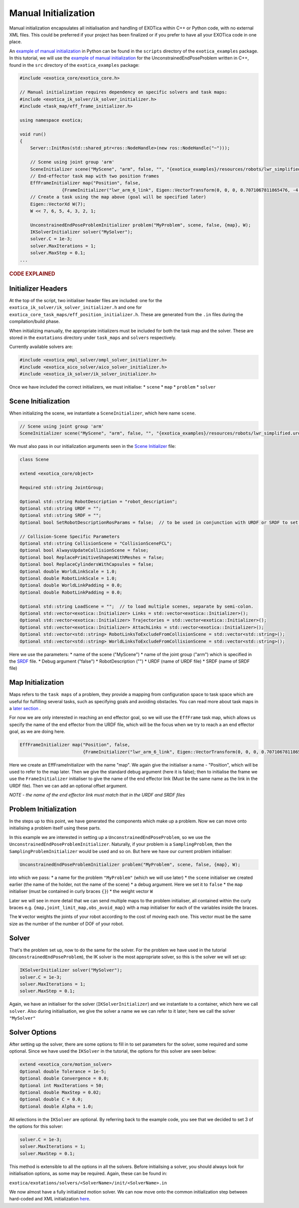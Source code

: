 *********************
Manual Initialization
*********************

Manual initialization encapsulates all initialisation and handling of
EXOTica within C++ or Python code, with no external XML files. This could
be preferred if your project has been finalized or if you prefer to have all your EXOTica code in one place.

An `example of manual initialization <https://github.com/ipab-slmc/exotica/blob/master/exotica_examples/scripts/example_ik_manual_initialization>`__  in Python can be found in the ``scripts`` directory of the ``exotica_examples`` package. In this tutorial, we will use the `example of manual initialization <https://github.com/ipab-slmc/exotica/blob/master/exotica_examples/src/generic.cpp>`__ for the UnconstrainedEndPoseProblem written in C++, found in the ``src`` directory of the ``exotica_examples`` package:

.. code-block:: c++

    #include <exotica_core/exotica_core.h>

    // Manual initialization requires dependency on specific solvers and task maps:
    #include <exotica_ik_solver/ik_solver_initializer.h>
    #include <task_map/eff_frame_initializer.h>

    using namespace exotica;

    void run()
    {
        Server::InitRos(std::shared_ptr<ros::NodeHandle>(new ros::NodeHandle("~")));

        // Scene using joint group 'arm'
        SceneInitializer scene("MyScene", "arm", false, "", "{exotica_examples}/resources/robots/lwr_simplified.urdf", "{exotica_examples}/resources/robots/lwr_simplified.srdf");
        // End-effector task map with two position frames
        EffFrameInitializer map("Position", false,
                    {FrameInitializer("lwr_arm_6_link", Eigen::VectorTransform(0, 0, 0, 0.7071067811865476, -4.3297802811774664e-17, 0.7071067811865475, 4.3297802811774664e-17))});
        // Create a task using the map above (goal will be specified later)
        Eigen::VectorXd W(7);
        W << 7, 6, 5, 4, 3, 2, 1;

        UnconstrainedEndPoseProblemInitializer problem("MyProblem", scene, false, {map}, W);
        IKSolverInitializer solver("MySolver");
        solver.C = 1e-3;
        solver.MaxIterations = 1;
        solver.MaxStep = 0.1;
    ...
    
.. rubric:: CODE EXPLAINED

Initializer Headers
===================

At the top of the script, two initialiser header files are included: one
for the ``exotica_ik_solver/ik_solver_initializer.h`` and one for
``exotica_core_task_maps/eff_position_initializer.h``. These are generated from the ``.in`` files during the compilation/build phase.

When initializing manually, the appropriate initializers must be
included for both the task map and the solver. These are stored in the
``exotations`` directory under ``task_maps`` and ``solvers``
respectively.

Currently available solvers are:

.. code-block:: c++

    #include <exotica_ompl_solver/ompl_solver_initializer.h>
    #include <exotica_aico_solver/aico_solver_initializer.h>
    #include <exotica_ik_solver/ik_solver_initializer.h>

Once we have included the correct initializers, we must initialise:
* ``scene`` 
* ``map`` 
* ``problem`` 
* ``solver``

Scene Initialization
====================

When initializing the scene, we instantiate a ``SceneInitializer``, 
which here name ``scene``.

.. code-block:: c++

        // Scene using joint group 'arm'
        SceneInitializer scene("MyScene", "arm", false, "", "{exotica_examples}/resources/robots/lwr_simplified.urdf", "{exotica_examples}/resources/robots/lwr_simplified.srdf");

We must also pass in our initialization arguments seen in the `Scene Initializer <https://github.com/ipab-slmc/exotica/blob/master/exotica_core/init/scene.in>`__ file:

.. code-block:: c++

        class Scene

        extend <exotica_core/object>

        Required std::string JointGroup;

        Optional std::string RobotDescription = "robot_description";
        Optional std::string URDF = "";
        Optional std::string SRDF = "";
        Optional bool SetRobotDescriptionRosParams = false;  // to be used in conjunction with URDF or SRDF to set the robot_description and robot_description_semantic from the files/string in URDF/SRDF

        // Collision-Scene Specific Parameters
        Optional std::string CollisionScene = "CollisionSceneFCL";
        Optional bool AlwaysUpdateCollisionScene = false;
        Optional bool ReplacePrimitiveShapesWithMeshes = false;
        Optional bool ReplaceCylindersWithCapsules = false;
        Optional double WorldLinkScale = 1.0;
        Optional double RobotLinkScale = 1.0;
        Optional double WorldLinkPadding = 0.0;
        Optional double RobotLinkPadding = 0.0;

        Optional std::string LoadScene = "";  // to load multiple scenes, separate by semi-colon.
        Optional std::vector<exotica::Initializer> Links = std::vector<exotica::Initializer>();
        Optional std::vector<exotica::Initializer> Trajectories = std::vector<exotica::Initializer>();
        Optional std::vector<exotica::Initializer> AttachLinks = std::vector<exotica::Initializer>();
        Optional std::vector<std::string> RobotLinksToExcludeFromCollisionScene = std::vector<std::string>();
        Optional std::vector<std::string> WorldLinksToExcludeFromCollisionScene = std::vector<std::string>();


Here we use the parameters: 
* name of the scene ("MyScene") 
* name of the joint group ("arm") which is specified in the `SRDF <https://github.com/ipab-slmc/exotica/blob/master/exotica_examples/resources/robots/lwr_simplified.srdf>`__ file.
* Debug argument ("false")
* RobotDescription ("")
* URDF (name of URDF file)
* SRDF (name of SRDF file)


Map Initialization
==================

Maps refers to the ``task maps`` of a problem, they provide a mapping from configuration space to task space
which are useful for fulfilling several tasks, such as specifying goals and avoiding obstacles. 
You can read more about task maps in a `later section <Task_maps.html>`__ . 

For now we are only interested in reaching an end effector goal, so we will use the ``EffFrame`` task map, 
which allows us specify the name of the end effector from the URDF file, which will be the focus when we 
try to reach a an end effector goal, as we are doing here. 

.. code-block:: xml

        EffFrameInitializer map("Position", false,
                                {FrameInitializer("lwr_arm_6_link", Eigen::VectorTransform(0, 0, 0, 0.7071067811865476, -4.3297802811774664e-17, 0.7071067811865475, 4.3297802811774664e-17))});

Here we create an EffFrameInitializer with the name "map". We again give the initialiser a name - "Position", which will be used to refer
to the map later. Then we give the standard debug argument (here it is false); then to initialise the frame we use the ``FrameInitializer``
initialiser to give the name of the end effector link (Must be the same name as the link in the URDF file). Then we can add an optional 
offset argument. 

*NOTE - the name of the end effector link must match that in the URDF
and SRDF files*

Problem Initialization
======================

In the steps up to this point, we have generated the components
which make up a problem. Now we can move onto initialising a problem
itself using these parts.

In this example we are interested in setting up a
``UnconstrainedEndPoseProblem``, so we use the
``UnconstrainedEndPoseProblemInitializer``. Naturally, if your problem
is a ``SamplingProblem``, then the ``SamplingProblemInitializer`` would
be used and so on. But here we have our current problem initialiser:

.. code-block:: c++

        UnconstrainedEndPoseProblemInitializer problem("MyProblem", scene, false, {map}, W);

into which we pass: 
* a name for the problem ``"MyProblem"`` (which we will use later) 
* the ``scene`` initialiser we created earlier (the name of the holder, not the name of the scene) 
* a debug argument. Here we set it to ``false`` 
* the ``map`` initialiser (must be contained in curly braces ``{}``)
* the weight vector ``W`` 

Later we will see in more detail that we can send multiple maps to the problem initialiser, all
contained within the curly braces e.g. ``{map,joint_limit_map,obs_avoid_map}`` with a map initialiser
for each of the variables inside the braces.

The ``W`` vector weights the joints of your robot according to the cost of moving each one. 
This vector must be the same size as the number of the number of DOF of your robot. 

Solver
======

That's the problem set up, now to do the same for the solver. For the
problem we have used in the tutorial (``UnconstrainedEndPoseProblem``),
the IK solver is the most appropriate solver, so this is the solver we
will set up:

.. code-block:: c++

        IKSolverInitializer solver("MySolver");
        solver.C = 1e-3;
        solver.MaxIterations = 1;
        solver.MaxStep = 0.1;

Again, we have an initialiser for the solver (``IKSolverInitializer``)
and we instantiate to a container, which here we call ``solver``. Also
during initialisation, we give the solver a name we we can refer to it
later; here we call the solver ``"MySolver"``

Solver Options
==============

After setting up the solver, there are some options to fill in to set
parameters for the solver, some required and some optional. Since we
have used the ``IKSolver`` in the tutorial, the options for this solver
are seen below:

.. code-block:: c++

        extend <exotica_core/motion_solver>
        Optional double Tolerance = 1e-5;
        Optional double Convergence = 0.0;
        Optional int MaxIterations = 50;
        Optional double MaxStep = 0.02;
        Optional double C = 0.0;
        Optional double Alpha = 1.0;

All selections in the ``IKSolver`` are optional. By referring back to
the example code, you see that we decided to set 3 of the options for
this solver:

.. code-block:: c++

        solver.C = 1e-3;
        solver.MaxIterations = 1;
        solver.MaxStep = 0.1;

This method is extensible to all the options in all the solvers. Before
initialising a solver, you should always look for initialisation
options, as some may be required. Again, these can be found in:

``exotica/exotations/solvers/<SolverName>/init/<SolverName>.in``

We now almost have a fully initialized motion solver. We can now
move onto the common initialization step between hard-coded and XML
initialization
`here <Common-Initialization-Step.html>`__.
